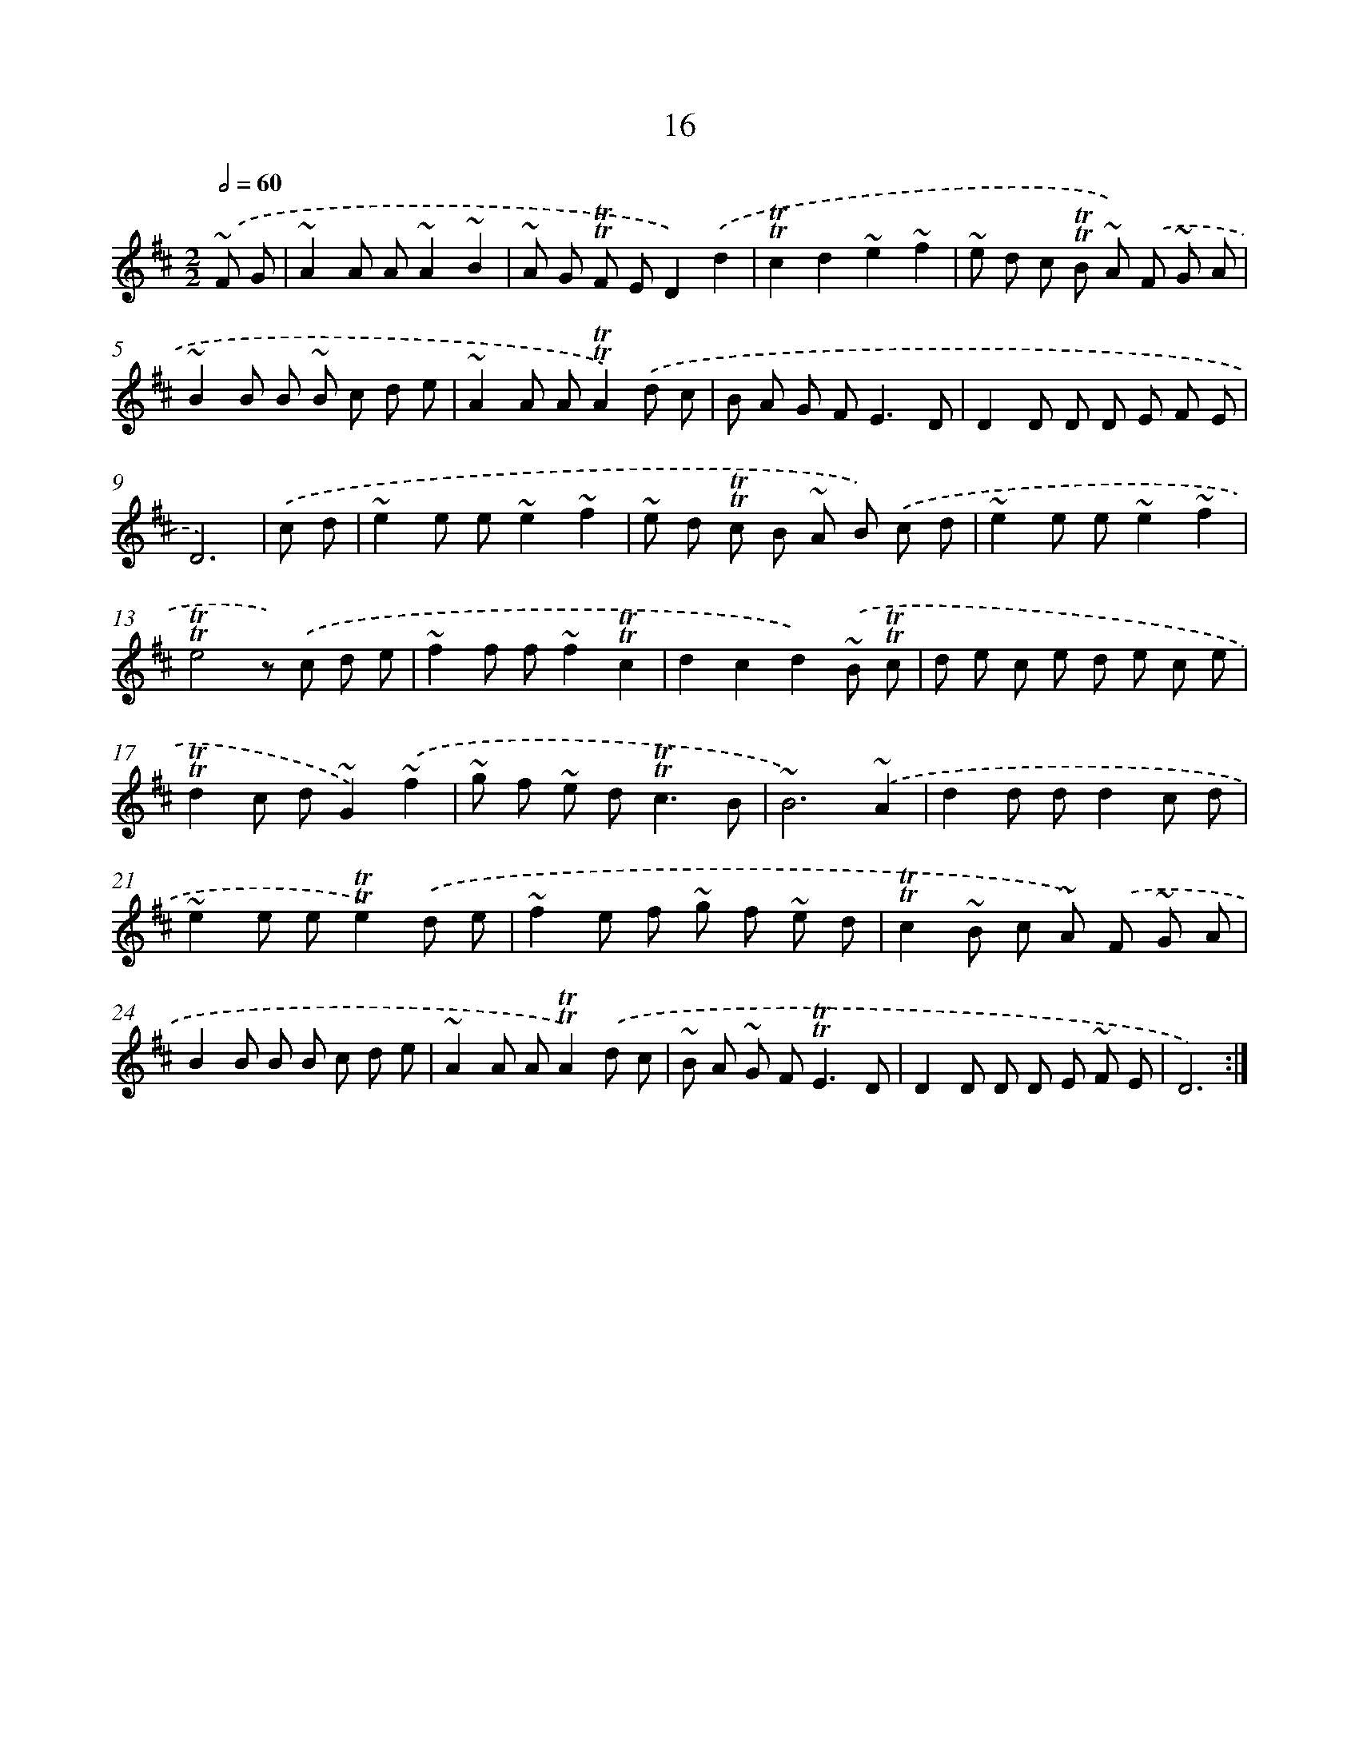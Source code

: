 X: 13103
T: 16
%%abc-version 2.0
%%abcx-abcm2ps-target-version 5.9.1 (29 Sep 2008)
%%abc-creator hum2abc beta
%%abcx-conversion-date 2018/11/01 14:37:31
%%humdrum-veritas 2753082120
%%humdrum-veritas-data 3127483408
%%continueall 1
%%barnumbers 0
L: 1/8
M: 2/2
Q: 1/2=60
K: D clef=treble
.('~F G [I:setbarnb 1]|
~A2A A~A2~B2 |
~A G !trill!!trill!F ED2).('d2 |
!trill!!trill!c2d2~e2~f2 |
~e d c !trill!!trill!B ~A) .('F ~G A |
~B2B B ~B c d e |
~A2A A!trill!!trill!A2).('d c |
B A G F2<E2D |
D2D D D E F E |
D6) |
.('c d [I:setbarnb 10]|
~e2e e~e2~f2 |
~e d !trill!!trill!c B ~A B) .('c d |
~e2e e~e2~f2 |
!trill!!trill!e4z) .('c d e |
~f2f f~f2!trill!!trill!c2 |
d2c2d2).('~B !trill!!trill!c |
d e c e d e c e |
!trill!!trill!d2c d~G2).('~f2 |
~g f ~e d2<!trill!!trill!c2B |
~B6).('~A2 |
d2d dd2c d |
~e2e e!trill!!trill!e2).('d e |
~f2e f ~g f ~e d |
!trill!!trill!c2~B c ~A) .('F ~G A |
B2B B B c d e |
~A2A A!trill!!trill!A2).('d c |
~B A ~G F2<!trill!!trill!E2D |
D2D D D E ~F E |
D6) :|]
